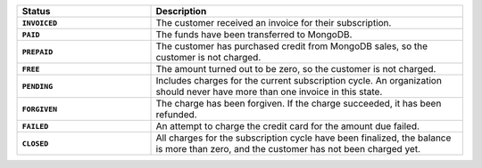 .. list-table::
   :widths: 30 70
   :header-rows: 1
   :stub-columns: 1

   * - Status
     - Description

   * - ``INVOICED``
     - The customer received an invoice for their subscription.

   * - ``PAID``
     - The funds have been transferred to MongoDB.

   * - ``PREPAID``
     - The customer has purchased credit from MongoDB sales, so the
       customer is not charged.

   * - ``FREE``
     - The amount turned out to be zero, so the customer is not 
       charged.

   * - ``PENDING``
     - Includes charges for the current subscription cycle. An 
       organization should never have more than one invoice in this 
       state.

   * - ``FORGIVEN``
     - The charge has been forgiven. If the charge succeeded, it has 
       been refunded.

   * - ``FAILED``
     - An attempt to charge the credit card for the amount due 
       failed.

   * - ``CLOSED``
     - All charges for the subscription cycle have been 
       finalized, the balance is more than zero, and the 
       customer has not been charged yet.
